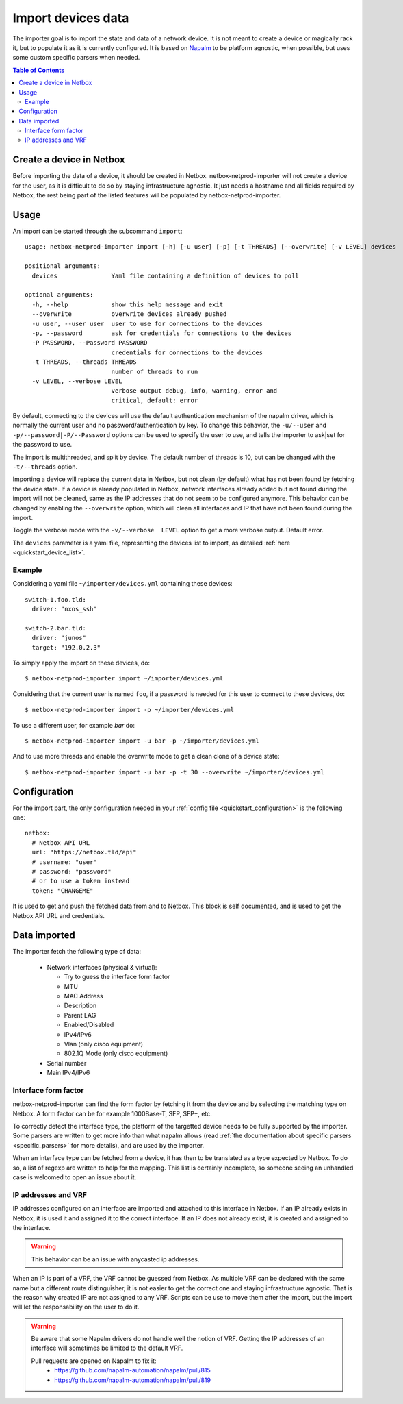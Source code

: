 .. _import:

===================
Import devices data
===================


The importer goal is to import the state and data of a network device. It is
not meant to create a device or magically rack it, but to populate it as it is
currently configured. It is based on `Napalm <https://napalm.readthedocs.io>`_
to be platform agnostic, when possible, but uses some custom specific parsers
when needed.


.. contents:: Table of Contents
   :depth: 3


Create a device in Netbox
-------------------------

Before importing the data of a device, it should be created in Netbox.
netbox-netprod-importer will not create a device for the user, as it is
difficult to do so by staying infrastructure agnostic. It just needs a
hostname and all fields required by Netbox, the rest being part of the listed
features will be populated by netbox-netprod-importer.


Usage
-----

An import can be started through the subcommand ``import``::

    usage: netbox-netprod-importer import [-h] [-u user] [-p] [-t THREADS] [--overwrite] [-v LEVEL] devices

    positional arguments:
      devices               Yaml file containing a definition of devices to poll

    optional arguments:
      -h, --help            show this help message and exit
      --overwrite           overwrite devices already pushed
      -u user, --user user  user to use for connections to the devices
      -p, --password        ask for credentials for connections to the devices
      -P PASSWORD, --Password PASSWORD
                            credentials for connections to the devices
      -t THREADS, --threads THREADS
                            number of threads to run
      -v LEVEL, --verbose LEVEL
                            verbose output debug, info, warning, error and
                            critical, default: error

By default, connecting to the devices will use the default authentication
mechanism of the napalm driver, which is normally the current user and no
password/authentication by key. To change this behavior, the ``-u/--user`` and
``-p/--password|-P/--Password`` options can be used to specify the user to use, and tells the
importer to ask|set for the password to use.

The import is multithreaded, and split by device. The default number of threads
is 10, but can be changed with the ``-t/--threads`` option.

Importing a device will replace the current data in Netbox, but not clean (by
default) what has not been found by fetching the device state. If a device is
already populated in Netbox, network interfaces already added but not found
during the import will not be cleaned, same as the IP addresses that do not
seem to be configured anymore. This behavior can be changed by enabling the
``--overwrite`` option, which will clean all interfaces and IP that have not been
found during the import.

Toggle the verbose mode with the ``-v/--verbose  LEVEL`` option to get a more
verbose output. Default error.

The ``devices`` parameter is a yaml file, representing the devices list to
import, as detailed :ref:`here <quickstart_device_list>`.


Example
~~~~~~~

Considering a yaml file ``~/importer/devices.yml`` containing these devices::

    switch-1.foo.tld:
      driver: "nxos_ssh"

    switch-2.bar.tld:
      driver: "junos"
      target: "192.0.2.3"

To simply apply the import on these devices, do::

    $ netbox-netprod-importer import ~/importer/devices.yml

Considering that the current user is named ``foo``, if a password is needed for
this user to connect to these devices, do::

    $ netbox-netprod-importer import -p ~/importer/devices.yml

To use a different user, for example `bar` do::

    $ netbox-netprod-importer import -u bar -p ~/importer/devices.yml

And to use more threads and enable the overwrite mode to get a clean clone of a
device state::

    $ netbox-netprod-importer import -u bar -p -t 30 --overwrite ~/importer/devices.yml


Configuration
-------------

For the import part, the only configuration needed in your
:ref:`config file <quickstart_configuration>` is the following one::

    netbox:
      # Netbox API URL
      url: "https://netbox.tld/api"
      # username: "user"
      # password: "password"
      # or to use a token instead
      token: "CHANGEME"


It is used to get and push the fetched data from and to Netbox. This block
is self documented, and is used to get the Netbox API URL and credentials.


Data imported
-------------

.. _import_data_imported:

The importer fetch the following type of data:

  - Network interfaces (physical & virtual):

    * Try to guess the interface form factor
    * MTU
    * MAC Address
    * Description
    * Parent LAG
    * Enabled/Disabled
    * IPv4/IPv6
    * Vlan (only cisco equipment)
    * 802.1Q Mode (only cisco equipment)

  - Serial number
  - Main IPv4/IPv6


Interface form factor
~~~~~~~~~~~~~~~~~~~~~

netbox-netprod-importer can find the form factor by fetching it from the device
and by selecting the matching type on Netbox. A form factor can be for example
1000Base-T, SFP, SFP+, etc.

To correctly detect the interface type, the platform of the targetted device
needs to be fully supported by the importer. Some parsers are written to get
more info than what napalm allows (read :ref:`the documentation about specific
parsers <specific_parsers>` for more details), and are used by the importer.

When an interface type can be fetched from a device, it has then to be
translated as a type expected by Netbox. To do so, a list of regexp
are written to help for the mapping. This list is certainly incomplete, so
someone seeing an unhandled case is welcomed to open an issue about it.


IP addresses and VRF
~~~~~~~~~~~~~~~~~~~~

IP addresses configured on an interface are imported and attached to this
interface in Netbox. If an IP already exists in Netbox, it is used it
and assigned it to the correct interface. If an IP does not already exist,
it is created and assigned to the interface.

.. warning::
  This behavior can be an issue with anycasted ip addresses.

When an IP is part of a VRF, the VRF cannot be guessed from Netbox. As multiple
VRF can be declared with the same name but a different route distinguisher, it
is not easier to get the correct one and staying infrastructure agnostic. That
is the reason why created IP are not assigned to any VRF. Scripts can be use to
move them after the import, but the import will let the responsability on the
user to do it.

.. warning::
  Be aware that some Napalm drivers do not handle well the notion of VRF.
  Getting the IP addresses of an interface will sometimes be limited to the
  default VRF.

  Pull requests are opened on Napalm to fix it:
    - https://github.com/napalm-automation/napalm/pull/815
    - https://github.com/napalm-automation/napalm/pull/819
